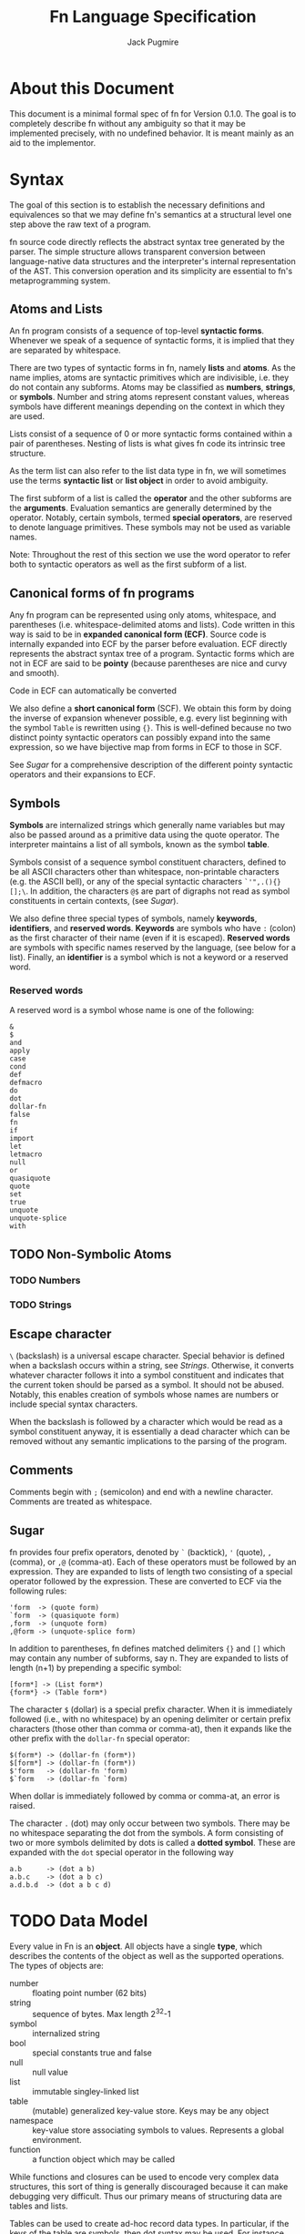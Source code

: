 #+title: Fn Language Specification
#+author: Jack Pugmire

:preamble:
#+latex_header: \usepackage{amsmath}
#+latex_header: \newcommand{\FnObj}{\text{FnObj}}
#+latex_header: \newcommand{\List}{\text{List}}
#+latex_header: \newcommand{\Function}{\text{Function}}
#+latex_header: \newcommand{\Namespace}{\text{Namespace}}
#+latex_header: \newcommand{\Symbol}{\text{Symbol}}
#+latex_header: \newcommand{\Ident}{\text{Ident}}
#+latex_header: \newcommand{\Keyw}{\text{Keyw}}
#+latex_header: \newcommand{\Reserv}{\text{Reserv}}
#+latex_header: \newcommand{\Err}{\text{Err}}
#+latex_header: \newcommand{\Error}{\text{Error}}
#+latex_header: \newcommand{\Result}{\text{Result}}
#+latex_header: \newcommand{\Expr}{\text{Expr}}
#+latex_header: \newcommand{\Env}{\text{Env}}
#+latex_header: \newcommand{\Clos}{\text{Clos}}
#+latex_header: \newcommand{\Glob}{\text{Glob}}
#+latex_header: \newcommand{\symb}[1]{\texttt{'{#1}}}
#+latex_header: \newcommand{\Nothing}{\text{Nothing}}
#+latex_header: \newcommand{\N}{\mathbb{N}}
# math operators for structures, sequences, and KV-stores
#+latex_header: \DeclareMathOperator{\Len}{Len}
#+latex_header: \DeclareMathOperator{\Extend}{Extend}
#+latex_header: \DeclareMathOperator{\Seq}{Seq}
#+latex_header: \DeclareMathOperator{\KV}{KV}
#+latex_header: \DeclareMathOperator{\Bind}{Bind}
#+latex_header: \DeclareMathOperator{\Bound}{Bound}
#+latex_header: \DeclareMathOperator{\Lookup}{Lookup}
#+latex_header: \DeclareMathOperator{\Resolve}{Resolve}
#+latex_header: \DeclareMathOperator{\Eval}{Eval}

# unfortunately don't have a better way to do this except for copying the exports for mathjax.
#+begin_export html
<div style="display: none">
\(
\newcommand{\FnObj}{\text{FnObj}}
\newcommand{\List}{\text{List}}
\newcommand{\Function}{\text{Function}}
\newcommand{\Namespace}{\text{Namespace}}
\newcommand{\Symbol}{\text{Symbol}}
\newcommand{\Ident}{\text{Ident}}
\newcommand{\Keyw}{\text{Keyw}}
\newcommand{\Reserv}{\text{Reserv}}
\newcommand{\Err}{\text{Err}}
\newcommand{\Error}{\text{Error}}
\newcommand{\Result}{\text{Result}}
\newcommand{\Expr}{\text{Expr}}
\newcommand{\Env}{\text{Env}}
\newcommand{\Glob}{\text{Glob}}
\newcommand{\symb}[1]{\texttt{'{#1}}}
\newcommand{\Nothing}{\text{Nothing}}
\newcommand{\N}{\mathbb{N}}
\DeclareMathOperator{\Seq}{Seq}
\DeclareMathOperator{\Len}{Len}
\DeclareMathOperator{\Extend}{Extend}
\DeclareMathOperator{\KV}{KV}
\DeclareMathOperator{\Bind}{Bind}
\DeclareMathOperator{\Bound}{Bound}
\DeclareMathOperator{\Lookup}{Lookup}
\DeclareMathOperator{\Resolve}{Resolve}
\DeclareMathOperator{\Eval}{Eval}
\)
</div>
#+end_export
:end:

* About this Document

This document is a minimal formal spec of fn for Version 0.1.0. The goal is to completely describe
fn without any ambiguity so that it may be implemented precisely, with no undefined behavior. It is
meant mainly as an aid to the implementor.


* Syntax

The goal of this section is to establish the necessary definitions and equivalences so that we may
define fn's semantics at a structural level one step above the raw text of a program.

fn source code directly reflects the abstract syntax tree generated by the parser. The simple
structure allows transparent conversion between language-native data structures and the
interpreter's internal representation of the AST. This conversion operation and its simplicity are
essential to fn's metaprogramming system.

** Atoms and Lists

An fn program consists of a sequence of top-level *syntactic forms*. Whenever we speak of a sequence
of syntactic forms, it is implied that they are separated by whitespace.

There are two types of syntactic forms in fn, namely *lists* and *atoms*. As the name implies, atoms are
syntactic primitives which are indivisible, i.e. they do not contain any subforms. Atoms may be
classified as *numbers*, *strings*, or *symbols*. Number and string atoms represent constant values,
whereas symbols have different meanings depending on the context in which they are used.

Lists consist of a sequence of 0 or more syntactic forms contained within a pair of parentheses.
Nesting of lists is what gives fn code its intrinsic tree structure.

As the term list can also refer to the list data type in fn, we will sometimes use the terms
*syntactic list* or *list object* in order to avoid ambiguity.

The first subform of a list is called the *operator* and the other subforms are the *arguments*.
Evaluation semantics are generally determined by the operator. Notably, certain symbols, termed
*special operators*, are reserved to denote language primitives. These symbols may not be used as
variable names.

Note: Throughout the rest of this section we use the word operator to refer both to syntactic
operators as well as the first subform of a list.

** Canonical forms of fn programs

Any fn program can be represented using only atoms, whitespace, and parentheses (i.e.
whitespace-delimited atoms and lists). Code written in this way is said to be in *expanded canonical
form (ECF)*. Source code is internally expanded into ECF by the parser before evaluation. ECF
directly represents the abstract syntax tree of a program. Syntactic forms which are not in ECF are
said to be *pointy* (because parentheses are nice and curvy and smooth).

Code in ECF can automatically be converted

We also define a *short canonical form* (SCF). We obtain this form by doing the inverse of expansion
whenever possible, e.g. every list beginning with the symbol ~Table~ is rewritten using ~{}~. This is
well-defined because no two distinct pointy syntactic operators can possibly expand into the same
expression, so we have bijective map from forms in ECF to those in SCF.

See [[Sugar]] for a comprehensive description of the different pointy syntactic operators and their
expansions to ECF.

** Symbols

*Symbols* are internalized strings which generally name variables but may also be passed around as a
primitive data using the quote operator. The interpreter maintains a list of all symbols, known as
the symbol *table*.

Symbols consist of a sequence symbol constituent characters, defined to be all ASCII characters
other than whitespace, non-printable characters (e.g. the ASCII bell), or any of the special
syntactic characters ~`'",.(){}[];\~. In addition, the characters ~@$~ are part of digraphs not read as
symbol constituents in certain contexts, (see [[Sugar]]).

We also define three special types of symbols, namely *keywords*, *identifiers*, and *reserved words*.
*Keywords* are symbols who have ~:~ (colon) as the first character of their name (even if it is
escaped). *Reserved words* are symbols with specific names reserved by the language, (see below for a
list). Finally, an *identifier* is a symbol which is not a keyword or a reserved word.

*** Reserved words

A reserved word is a symbol whose name is one of the following:
#+begin_src
&
$
and
apply
case
cond
def
defmacro
do
dot
dollar-fn
false
fn
if
import
let
letmacro
null
or
quasiquote
quote
set
true
unquote
unquote-splice
with
#+end_src

** TODO Non-Symbolic Atoms

*** TODO Numbers

*** TODO Strings

** Escape character

~\~ (backslash) is a universal escape character. Special behavior is defined when a backslash occurs
within a string, see [[Strings]]. Otherwise, it converts whatever character follows it into a symbol
constituent and indicates that the current token should be parsed as a symbol. It should not be
abused. Notably, this enables creation of symbols whose names are numbers or include special syntax
characters.

When the backslash is followed by a character which would be read as a symbol constituent anyway, it
is essentially a dead character which can be removed without any semantic implications to the
parsing of the program.

** Comments

Comments begin with ~;~ (semicolon) and end with a newline character. Comments are treated as
whitespace.

** Sugar

fn provides four prefix operators, denoted by ~`~ (backtick), ~'~ (quote), ~,~ (comma), or ~,@~ (comma-at).
Each of these operators must be followed by an expression. They are expanded to lists of length two
consisting of a special operator followed by the expression. These are converted to ECF via the
following rules:
#+begin_src
'form  -> (quote form)
`form  -> (quasiquote form)
,form  -> (unquote form)
,@form -> (unquote-splice form)
#+end_src

In addition to parentheses, fn defines matched delimiters ~{}~ and ~[]~ which may contain any number of
subforms, say n. They are expanded to lists of length (n+1) by prepending a specific symbol:
#+begin_src
[form*] -> (List form*)
{form*} -> (Table form*)
#+end_src

The character ~$~ (dollar) is a special prefix character. When it is immediately followed (i.e., with
no whitespace) by an opening delimiter or certain prefix characters (those other than comma or
comma-at), then it expands like the other prefix with the ~dollar-fn~ special operator:
#+begin_src
$(form*) -> (dollar-fn (form*))
$[form*] -> (dollar-fn (form*))
$'form   -> (dollar-fn 'form)
$`form   -> (dollar-fn `form)
#+end_src

When dollar is immediately followed by comma or comma-at, an error is raised.

The character ~.~ (dot) may only occur between two symbols. There may be no whitespace separating the
dot from the symbols. A form consisting of two or more symbols delimited by dots is called a *dotted
symbol*. These are expanded with the ~dot~ special operator in the following way
#+begin_src
a.b      -> (dot a b)
a.b.c    -> (dot a b c)
a.d.b.d  -> (dot a b c d)
#+end_src


* TODO Data Model

Every value in Fn is an *object*. All objects have a single *type*, which
describes the contents of the object as well as the supported operations. The
types of objects are:

- number :: floating point number (62 bits)
- string :: sequence of bytes. Max length 2^32-1
- symbol :: internalized string
- bool :: special constants true and false
- null :: null value
- list :: immutable singley-linked list
- table :: (mutable) generalized key-value store. Keys may be any object
- namespace :: key-value store associating symbols to values. Represents a
  global environment.
- function :: a function object which may be called

While functions and closures can be used to encode very complex data structures,
this sort of thing is generally discouraged because it can make debugging very
difficult. Thus our primary means of structuring data are tables and lists.

Tables can be used to create ad-hoc record data types. In particular, if the
keys of the table are symbols, then dot syntax may be used. For instance,

#+BEGIN_SRC
;; macro for creating constructors. Something like this will be built in
(defmacro make-cxr (class & keys)
  `(fn ,keys
     {,@(map $`(',$ ,$) keys)
      '_class ,class}))

;; how we define a new class: it's just a table
(def Address
  (do
    (let cxr (make-cxr Address street city zip))
    (letn same-city? (this other)
      ;; dot syntax
      (= this.city other.city))
    {'name 'Address
     'on-call cxr
     'same-city? same-city?}))

;; insertion sort routine. Puts in ascending order by zip code
(defn sort-by-zip (addrs)
  (fold (fn (acc in)
          (let [l r] (acc.split-when $(>= $.zip in.zip)))
          (append l [in] r))
        addrs.head
        addrs.tail))
#+END_SRC

The key ~'_class~ is special for tables. Its value, which must be a table if
defined, is called its *class*. When a table 

This behavior does not occur recursively.

Another special key is ~'on-call~. This may contain a function (or another
callable table). When ~'on-call~ has a value in the table or its class, the
resultant

#+begin_src
#+end_src


** Note: Future Additions

Fixnum and bigint data types

Array data type (efficient random access)


* Variable and Namespaces

For our purposes, a *variable* is a place to hold a value which is named by an
identifier. Variables are defined through dedicated language facilities, and
their values may be recalled using their names.

** Global Variables

Global variables may be defined or accessed at any point in the program source.
A runtime error occurs if an attempt is made to access a global variable before
its definition.

Global variables are created using the ~def~ special operator.

Global variables are stored in namespaces. Namespaces exist in a global
hierarchy which is accessible at runtime using the special global variable ~ns~.
See [[Namespace Loading]] for details.

At any given expression in an Fn program, there is understood to be a single
active global namespace. References to global variables made in the expression
are resolved in this namespace.

** Local Variables and Shadowing

Local variables in Fn are managed using the lexical scope semantics typical of
modern programming languages. Local variables may be introduced using the
special operators ~with~ or ~let~. We say a local variable is "in scope" if it is
accessible from a given lexical context in source code (so global variables are
always in scope).

If there are multiple local variables in scope with the same name, then the
variable introduced at the deepest level takes precedent, (rendering those
higher up in scope temporarily inaccessible).

** Namespace Loading

Namespace loading is the process of importing a namespace from an external
source. This is done using the ~import~ operator.

All loaded namespaces are identified by a unique import-designator, determined
on initial import. Successive uses of ~import~ with the same designator (or the
same file name) will not trigger namespace loading.

A file name is provided to ~import~, either as a string or a dot-delimited path
name. (In the latter case, there is an implied ".fn" file extension which is not
typed). The following occurs:
- Find the file by checking directories in the search path (see [[Search Path]]),
  signaling an error if no match is found.
- Evaluate the contents of the file, saving its global namespace.
- Insert the namespace into the "ns" object.
- Create a global variable bound to the imported namespace

*** Search Path

The search path is, by default: "~/.local/lib/fn", "/usr/local/lib/fn",
"/usr/lib/fn" in that order.

String filenames are always resolved relative to the directory containing the
file, (so absolute paths can be provided by beginning the path name with a "/").

** [Future Addition] Dynamically-scoped variables

Dynamic global variables will be added as a feature in a future release of Fn.
These will function very similar to dynamic variables in Common Lisp. The
general design is this:

- Add a special operator called ~def*~ which behaves like ~def~ but defines
  global dynamic variables
- Dynamic variables must have earmuffs around their names. This will be enforced
  by the compiler.
- Dynamic variables may be locally rebound using ~let~ or ~with~.

The main difference between dynamic variables and lexical variables is that when
a function is called, the dynamic variable bindings are forwarded to the callee.
Lexical variables, on the other hand, get "reset" on every function call. This
relationship is perhaps best conceptualized by considering the relationship
between a program's call graph and its AST. When a lexical variable is
introduced in a vertex of the AST, this variable is available precisely to the
vertex's children in the AST. On the other hand, when a dynamic variable is
introduced somewhere in the call graph, it is accessible to all the children in
the call graph.

A program's call graph is generally much more complicated than its AST, (the
call graph is not usually a tree), so misuse of dynamic variables can cause
terrible readability problems.

In practice, dynamic variables are mainly useful for cases where you may want to
provide additional information to a function without extending its parameter
list. Since dynamic variables do not need to be passed explicitly, they are also
useful for situations where we have many independent functions which need the
same information.

A concrete example of why we would want dynamic variables is for plotting
libraries (such as ggplot2 or matplotlib). These libraries are generally very
imperative and involve building a plot one step at a time. At each step, there
are a number of formatting options to pass around, as well as some sort of
global plot object which is mutated. By using dynamic variables, we can avoid
creating a global object and keep formatting options out of the argument list.

#+BEGIN_SRC
;; example: hypothetical plotting library. We use dynamic variables to set up
;; the plotting environment and then plot some data.

(import plot-lib as pl)

(with (pl.*current-plot* (pl.new-plot "title")
       pl.*line-style* 'dashed
       pl.*color-scheme* pl.colors.bright)
  (pl.label-axis x)
  (pl.plot-data my-data))
#+END_SRC


* Expressions

#+begin_src
program ::= expr* expr ::= immediate
        | variable
        | special-form
        | function-call
        | macro-call
#+end_src

** Immediate Expressions and Variables
Syntax:
#+begin_src
immediate ::= boolean 
          | null
          | number
          | string
variable ::= non-special-symbol
#+end_src

An immediate expression is a literal representing a constant value. On
evaluation, immediate expressions immediately return the value they represent.
See [[Syntax]] for information on how immediate expression syntax.

Variables are represented by non-special symbols, (where special symbols are
those naming special forms, boolean values, or null). If there exists a binding
in the current environment for the provided symbol, then its value is returned.
Otherwise an exception is raised.


** Parameter Lists and Argument Destructuring
Before we proceed, we define parameter lists and specify the way argument
processing works in Fn. This is used in specification of special forms and
function and macro calls.

Parameter list syntax:
#+begin_src
param-list ::= req-parameter* opt-parameter*
               [variadic-list-parameter | variadic-table-parameter]
req-parameter ::= identifier
opt-parameter ::= "(" identifier expr ")"
variadic-list-parameter ::= "&" identifier
variadic-table-parameter ::= ":&" identifier
#+end_src

A parameter list is a syntactic form which describes the arguments accepted by a
function or a macro.
- The four types of parameters are: *required*, *optional*, *variadic list*,
  and *variadic table*.
- Associated to each parameter is an identifier, called the parameter's *name*.
- Optional parameters have a *default value*, which is determined by evaluating
  the provided expression (generally this happens at the time of function/macro
  creation).
- Upon function call or macroexpansion, the names from the parameter list are
  bound as variables to corresponding values from an argument list.
- Required and optional variables are each bound to a single argument. Variadic
  list parameters are bound to a list of arguments, and variadic table
  parameters are bound to a table of arguments whose keys are symbols.

Argument list syntax:
#+begin_src
arg-list ::= positional-argument* keyword-argument*
positional-argument ::= form
keyword-argument ::= keyword form
#+end_src

In addition, we require that every keyword argument has a unique keyword.

Argument lists provide values corresponding the the parameters in a parameter
list. Not all argument lists are valid for all parameter lists. When an argument
list is valid for a parameter list, we say that the two are *compatible*.

Compatibility and parameter values are determined simultaneously via a single
algorithm which halts if compatibility fails.
- Create a numbered array of empty slots corresponding to the non-variadic
  parameters
- Fill the first N slots with the values of the positional arguments, where N is
  the number of positional arguments.
- If there are more positional arguments than slots, bind a list of additional
  arguments to the variadic list parameter. At this point, if there is no
  variadic list parameter or if there are keyword arguments, we halt for
  incompatibility.
- Put each keyword argument in the slot for the parameter with that name. If
  there is no corresponding slot and no variadic keyword argument, or if the
  slot is already filled, then we halt for incompatibility. If there is no slot
  but there is a variadic keyword parameter, then we add the argument as an
  entry to that table.
- Fill in any empty slots with default values. Halt for incompatibility if any
  required parameters have unfilled slots.


** Special forms
Special forms are so called because they have different semantics than function
or macro calls.

*** and
Syntax:
#+begin_src
and-expr ::= "(" "and" expr* ")"
#+end_src

Expressions are evaluated one at a time until a logically false value is
encountered, then returns ~false~. If the end of the list is reached, returns
~true~.

*** def
Syntax:
#+begin_src
def-expr ::= "(" "def" identifier expr ")"
         | "(" "def" func-proto expr+")"
func-proto ::= "(" identifier param-list ")"
#+end_src

Create a (global) binding in the current namespace. The first syntax binds the
identifier to the value of the expression. The second syntax creates a function
with the specified name and parameter list and the expressions as its body. In
either case, if the identifier is already bound, an exception is raised.

Returns ~null~.

*** do
Syntax:
#+begin_src
do-expr ::= "(" "do" expr* ")"
#+end_src

Evaluates provided expressions one at a time, returning the value of the last
one, or ~null~ if no expressions are given.

*** dot
Syntax:
#+begin_src
dot-expr ::= symbol "." dot-key
           | "(" "dot" symbol+ ")"
dot-key  ::= symbol | symbol "." dot-key
#+end_src

In addition, when using the inline "." notation, there may not be space between
the dot and the symbols.

The first symbol (leftmost in the inline notation) must name a variable bound to
either a namespace or a table. The next symbol is used as a key to access an
element of the table. If additional symbols are provided, then they are used as
keys to recursively descend into a tree of tables. An exception is raised if one
of the keys is invalid or if an attempt is made to access an object which is
neither a table nor a namespaec.

~dot~ is generally used in the form of dot syntax as a concise way to handle
both namespaces and tables whose keys are symbols.

*** dollar-fn
Syntax:
#+begin_src
dollar-fn-expr ::= "(" "dollar-fn" expr ")"
               | "$(" expr+ ")"
               | "$[" expr+ "]"
               | "${" expr+ "}"
               | "$`" form
#+end_src

Creates an anonymous function which evaluates the provided expression. With the
"$" syntax, this is the expression after the dollar sign. (The only expressions
which may follow are parenthesized forms, quasiquote forms, or list/table
expressions).

Within the provided expression, variables named ~$N~ where N is a nonnegative
integer, are bound to the corresponding positional parameters starting from 0.
In addition, ~$~ is bound to the first parameter ~$0~ and ~$&~ is used for a
variadic parameter.

The parameter list for the created function accepts as many positional
parameters as the highest value of N and a variadic parameter only if ~$&~
appears in the expression. (This is accomplished by performing code-walking,
including macroexpansion, before compiling the ~dollar-fn~).

*** cond
Syntax:
#+begin_src
cond-expr ::= "(" "cond" cond-case+ ")"
cond-case ::= expr expr
#+end_src

For each cond-case, the following is done:
- evaluate the first expression
- if the first expression is logically true, return the value of the second
  expression
- otherwise, proceed to the next cond-case.

If the end of the list is reached, returns ~null~.

*** TODO defmacro
Syntax:
#+begin_src
defmacro-expr ::= "(" "defmacro" macro-proto expr+ ")"
macro-proto ::= "(" identifier param-list ")"
#+end_src

*** if
Syntax:
#+begin_src
if-expr ::= "(" "if" test-expr expr expr ")"
test-expr ::= expr
#+end_src

Evaluates test-expr. If the result is logically true, returns the value of the
second argument, otherwise returns the value of the final argument.

*** import
Syntax:
#+begin_src
import-expr ::= "(" "import" import-designator [identifier]
                    [import-designator] ")"
import-designator ::= dot-expr | string | symbol
#+end_src

Load a namespace and bind it to a global variable. If an identifier is provided,
then that name is used. Otherwise, the variable name is chosen based upon the
kind of import-designator provided:
- if it is a dot form, then the last key in the dot form is used (e.g. ~pkg.lib~
  would give a variable name ~lib~).
- if it is a symbol, the symbol itself is used
- if it is a string, then the stem of the filename is converted to a symbol and
  then used

In addition, if the special identifier ~_~ is used, then no variable is created
(but namespace loading will still occur).

Specifying a second import designator allows the position in ns object to be
controlled.

See [[Namespace Loading]] for information about how files are located.

*** fn
Syntax:
#+begin_src
fn-expr ::= "(" "fn" "(" param-list ")" expr+ ")"
#+end_src

Returns a function object with the provided parameter list and function body. If
the enclosing environment does not already have an associated closure, one is
created. The resulting function's closure ID will be the same as the current
environment.

Functions may only reference local variables which are defined in the local
environment prior to function creation. Mutually recursive functions local can
be defined by putting definitions in a single with or let expression.

*** let
Syntax:
#+begin_src
let-expr ::= "(" "let" let-pair+ ")"
let-pair ::= identifier expr
#+end_src

Extends the current local environment. For each let-pair initially binds the
provided identifier to null. Then, in the order provided, each expression is
evaluated and the binding is updated to the resultant value.

The initial null-binding allows definition of recursive and even mutually
recursive functions. Care must be taken because this null binding will shadow
existing variables with the same name.

Returns null.

*** or
Syntax:
#+begin_src
or-expr ::= "(" "or" expr* ")"
#+end_src

Evaluates provided expressions one at a time until a logically true value is
obtained. Then returns ~true~. If the end of the list is reached, returns ~false~.

*** quasiquote
Syntax:
#+begin_src
quasiquote-expr ::= "`" form
                | "(" "quasiquote" form ")"
#+end_src

First, creates a fn object corresponding to form just like quote. Before
returning the form, the following transformation is done:
- The form is walked like a tree.
- When an unquote-expr is encountered, instead of descending into it, evaluate
  its argument and insert the result into the tree at that point.
- When an unquote-splicing form is encountered, instead of descending into it,
  evaluate its argument. If the result is not a list or if this is root of the
  tree, raise an error. Otherwise, splice the elements of the list inline into
  the tree at this point.
- Along the way, we keep track of all symbols whose names begin with a hash
  character "#". For each unique hash symbol, a single gensym is created, and
  the hash symbols are replaced by the gensyms in the final expansion. For
  example, see the following code snippet:

#+begin_src
`(#sym1 #sym2 #sym2) ; has the same value as
(with (sym1 (gensym)
       sym2 (gensym))
 [sym1 sym2 sym2])
#+end_src
*** quote
Syntax:
#+begin_src
quote-expr ::= "'" form
           | "(" "quote" form ")"
#+end_src

Returns the syntactic form as an fn object (a tree of atoms and lists).

*** unquote
Syntax:
#+begin_src
unquote-expr ::= "," expr
             | "(" "unquote" expr ")"
#+end_src
Emits an error unless encountered within a quasiquote form.

*** unquote-splicing
Syntax:
#+begin_src
unquote-splicing-expr ::= ",@" expr | "(" "unquote-splicing" expr ")"
#+end_src
Emits an error unless encountered within a quasiquote form.

*** TODO set!
Syntax:
#+begin_src
set!-form ::= "(" "set!" place expr ")"
place ::= identifier 
      | dot-expr
      | get-form
get-form ::= "(" "get" expr+ ")"
#+end_src

*** with
Syntax:
#+begin_src
with-expr ::= "(" with-bindings expr+ ")"
with-bindings ::= "(" (id expr)* ")"
#+end_src

Behaves like ~let~, but rather than operating on the enclosing lexical
environment, instead creates a new child environment and adds bindings to that,
then evaluates the provided expressions in the newly created environment.

Note that this is how ~let~ works in most LISP-like languages.


** Function Calls
Syntax:
#+begin_src
function-call ::= "(" func argument-list ")"
#+end_src
where ~func~ may be any expression other than a reserved symbol.

First, the function and then all the argument forms are evaluated from left to
right. Function parameters are assigned values via the rules described in
[[Parameter Lists and Argument Destructuring]].

At this point, the function can be executed. What exactly this means depends on
the function (certain built-in functions, for instance, call external code and
as such are completely opaque to Fn programs). However, for user-defined
functions, we can specify semantics.

Function evaluation means evaluating the function's body expressions in a
certain lexical environment. This lexical environment is created as an extension
of the one in which the function was created, and has a local variable for each
of the function's parameters. (These variables are bound to the values obtained
by evaluating the arguments).


** TODO Macro Calls
Syntax:
#+begin_src
macro-call ::= "(" macro-name form* ")"
macro-name ::= identifier | dot-expr
#+end_src


* TODO Built-in Functions

Primitives:
- apply
- gensym
- get

- Bool
- List
- String
- Table

- bool?
- function?
- list?
- number?
- namespace?
- null?
- string?
- symbol?
- table?

Lists:
- empty?
- cons

Tables:
- has-key?
- table-keys

Strings and Lists (and future sequences, too):
- head
- tail
- nth
- take
- drop
- take-while
- drop-while
- split
- split-when
- partition
- partition-by
- append
- reverse
- insert
- subseq
- dedup (remove duplicates)
- replace

Higher order functions:
- partial
- map
- fold
- filter
- every
- any


* Future Functionality

Features I would like to add:
- integer datatypes (including fixnum)
- docstrings for variables, functions, and macros
- vector/array native datatype
- (maybe) bytes data structure
- (maybe) dynamic variables
- foreign function interface
- built-in packages for I/O (including sockets/IPC), subroutine management, and
  threading


* Old sections (probably won't finish)

These sections are kept in this document for future reference. I won't work on them any more, but
may reuse parts of them in future revisions

** Special forms

#+begin_src
def-form ::= "(" "def" (identifier expression)+ ")"
do-form ::= "(" "do" expression* ")"
let-form ::= "(" "let" (identifier expression)+ ")"
quote-form ::= "(" "quote" syntactic-form ")"
unquote-form ::= "(" "unquote" expression ")"
unquote-splice-form ::= "(" "unquote-splice" expression ")"
with-form ::= "(" "with" "(" (identifier expression)+ ")" expression* ")"
#+end_src

** Quotation/Quasiquotation

quote accepts one argument and returns it as an fn data structure. This is also the primary way to
get symbols as data objects.

quasiquote is similar to quote, except it walks the tree looking for symbols whose names start
with # or unquote- forms. When it encounters a #-symbol, that symbol is remembered and bound to a
gensym. 
- the datum of an unquote form is evaluated and the result inserted into the list returned by
  quasiquote. The object need not necessarily represent a valid syntactic form, but this will cause
  an error if returned from a macro
- the datum of an unquote-splice form is evaluated and must be a list. It will be spliced
  element-wise into the list in which it occurs. An unquote-splice form on the top level of a
  quasiquote will generate an error

** Namespaces and Environments

A *namespace* is a pair $N = (names,bindings)$ with $names \subset \Ident$, $|names|$ finite, and
$bindings$ a map $names \to \FnObj$. $bindings$ is the *binding map* of the namespace. We define the
following functions on namespaces:

\[
\Bind : \Namespace \times \Ident \times \FnObj \to \Namespace
\]
\[
\Bind(N,x,v) = (N.names\cup \{x\},b')
\]
\[\text{where } b'(y) = \left
\begin{cases}
v & y = x \\
N.bindings(y) & y \neq x
\end{cases}\right.
\]

\[
\Bound : \Namespace \times \Ident \to \{0,1\}
\]
\[
\Bound(N,x) = \left\begin{cases}
1 & x \in N.names \\
0 & x \notin N.names
\end{cases}\right.
\]

\[
\Resolve : \Namespace \times \Ident \to \Result
\]
\[
\Resolve(N,x) = \left\begin{cases}
N.bindings(x) & x \in N.names \\
\Err & x \notin N.names
\end{cases}\right.
\]

Env denotes the set of *environments*, which are tuples $(local,parent)$ of namespaces. Conceptually, an
environments consists of a local namespace and a parent namespace. We also define Bind, Bound, and
Resolve on environments.

\[
\Bind : \Env \times \Ident \times \FnObj \to \Namespace
\]
\[
\Bind(E,x,v) = (\Bind(E.local,x,v),E.parent)
\]

\[
\Bound : \Env \times \Ident \to \{0,1\}
\]
\[
\Bound((L,P),x) = \left\begin{cases}
0 & \Bound(L,x) = \Bound(P,x) = 0 \\
1 & \text{otherwise}
\end{cases}\right.
\]

\[
\Resolve : \Env \times \Ident \to \Result
\]
\[
\Resolve((L,P)) = \left\begin{cases}
\Resolve(L,x) & \Bound(L,x) = 1 \\
\Resolve(P,x) & \Bound(L,x) = 0
\end{cases}\right.
\]

I.e. operations on environments happen in the local namespace wherever possible, and fall back to
the parent namespace when necessary. Thus we may think of environments as chains of namespaces.

** Functions

A *parameter* represents a binding created by calling a function object. Parameters consist of an
identifier and a default value:
\[
\text{Param} = \left\{(x,d) : x \in \text{Ident}, d \in\Result \right\}
\]
A default value $d = \Err$ is used to indicate that the parameter is required.

We then define function objects as tuples $(P,C,B)$, where $P$ is a list of parameters, $C$ is a
*closure*, and $B$ is a list of expressions, called the function's *body*. *Closures* are special
global objects which are references to environments[fn:functions1]. When a function is called, the
environment referenced by the closure is updated, so that changes made to local variables referenced
by the function are persistent across multiple calls. In addition, closures may be shared across
multiple functions.

Top-level definitions in fn are immutable. However, by defining global functions which update the
variables in their closures, persistent global state may be created. For example:
#+begin_src
(with (counter 0)
  (def (get-count)
    (set counter (+ 1 counter))
    counter))

(get-count) ; returns 1
(get-count) ; returns 2
#+end_src

This is considered bad style in general, but there are certain circumstances in which it may be
okay. These include:
- memoization of computationally intensive or recursive functions
- updating seeds for PRNG functions
- rare situations in which you must maintain a reference to a single, global hardware resource
Again, it must be emphasized that persistent state should be avoided whenever possible. This is why
you have to go out of your way and use closures to create it. The main reason why mutable local
variables are provided in the first place is for the situations in which mutation leads to more
efficient or straightforward algorithms, not so that global variables can be created.


[fn:functions1] For convenience, we presently consider closures to be a part of the global state
object, even though they are technically internal to the Fn interpreter.



** Objects and Types

 Values in fn are referred to as *objects*. The set of all fn objects is denoted FnObj[fn:fnobj1].
 Every object has associated to it exactly one *type*, which for our purposes is a named set containing
 that object. Thus Fn's types are a collection of disjoint sets which collectively classify all
 objects. Broadly, objects can be separated into two groups depending on their type, namely *atoms* and
 *compound structures*. Atoms are values which may be represented by a single, indivisible syntactic
 unit, whereas compound types can only be defined using more complex syntactic forms.

*** Atomic types

 - Null :: $\{\mathtt{null}\}$, where ~null~ is a special constant indicating no return value.
 - Bool :: $\{\mathtt{true}, \mathtt{false}\}$ where ~true~ and ~false~ are special constants
   representing boolean values.
 - Number :: A set of floating point numbers. In particular, these are 62-bit floating point numers
   formatted as IEEE 754 64-bit floating-point, but with two fewer significand bits. (Not quite
   double precision, but one-and-nine-thousand-three-hundred-seventy-five-ten-thousandths precision).
 - String :: Sequences of bytes with length less than 2^32. Strings do not necessarily contain text.
 - Symbol :: Internalized strings. Symbol is in natural bijection with String, with the associated
   string being called the symbol's *name*.

*** Compound types

 - List :: Finite sequences of objects. Lists must be constructible[fn:fnobj2].
 - Table :: Generalized key-value stores associating objects to objects. Tables must be
   constructible[fn:fnobj2].
 - Function :: A subroutine which accepts arguments and returns a value. Functions may have side
   effects, although the vast majority of function objects in fn are referentially transparent, as
   God intended. Formally, we represent functions as a tuple $(P,E,L)$, where $P$ is a parameter list,
   $E$ is as list of expressions, and $L$ is a local environment. See [[Functions]] for more.
 - Namespace :: A key-value store mapping symbols to values. Namespaces are similar to Tables, but
   have different mutability rules.


[fn:fnobj1] This is a set in the mathematical sense. This is ensured by the constructibility
requirements on Lists, Tables, and Namespaces. In fact, this restriction makes it countable.
[fn:fnobj2] We restrict List and Table to only include *constructible* lists and tables. Constructible
here means that they can be built in finitely many steps using certain primitive operations. These
primitive operations will be defined in full detail in a future version of this spec. For now we say
that they can be built by a terminating fn program.

*** Symbol Notation and Subsets

 Symbols are denoted in monospace font with a single quote proceeding their name, e.g. ~'symbol~. For
 this reason, we will not generally denote symbols

 For convenience, we define the following subsets of Symbol:
 - Keyw is the set of symbols whose names begin with a colon character (:). Elements of this set are
   called *keywords*.
 - Reserv is the set of symbols which name special constants such as true, false, and null, as well
   as other language primitives. Elements of this set are referred to as *reserved words*. See below
   for a full definition.
 - $\Ident = \mathrm{Symbol} \setminus \left(\mathrm{Keyw} \cup \mathrm{Reserv}\right)$.
   Elements of this set are called *identifiers*.

 Full definition of Reserv:
 \begin{align*}
 \Reserv = \{&\symb{\&}, \symb{\$}, \symb{and}, \symb{apply}, \symb{case}, \symb{cond},\symb{def},
 \symb{defmacro},\\
 &\symb{do}, \symb{dot}, \symb{dollar-fn}, \symb{false}, \symb{fn}, \symb{if}, \symb{import},\\
 &\symb{let},\symb{null}, \symb{or}, \symb{quasiquote}, \symb{quote}, \symb{set}, \symb{true},\\
 &\symb{unquote},\symb{unquote-splice}, \symb{with} \}
 \end{align*}


